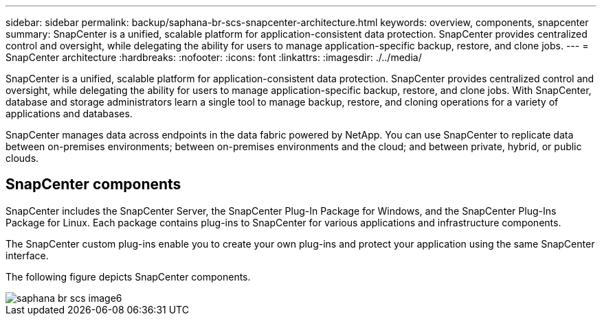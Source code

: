 ---
sidebar: sidebar
permalink: backup/saphana-br-scs-snapcenter-architecture.html
keywords: overview, components, snapcenter
summary: SnapCenter is a unified, scalable platform for application-consistent data protection. SnapCenter provides centralized control and oversight, while delegating the ability for users to manage application-specific backup, restore, and clone jobs.
---
= SnapCenter architecture
:hardbreaks:
:nofooter:
:icons: font
:linkattrs:
:imagesdir: ./../media/

//
// This file was created with NDAC Version 2.0 (August 17, 2020)
//
// 2022-02-15 15:58:30.755079
//

[.lead]
SnapCenter is a unified, scalable platform for application-consistent data protection. SnapCenter provides centralized control and oversight, while delegating the ability for users to manage application-specific backup, restore, and clone jobs. With SnapCenter, database and storage administrators learn a single tool to manage backup, restore, and cloning operations for a variety of applications and databases. 

SnapCenter manages data across endpoints in the data fabric powered by NetApp. You can use SnapCenter to replicate data between on-premises environments; between on-premises environments and the cloud; and between private, hybrid, or public clouds.

== SnapCenter components

SnapCenter includes the SnapCenter Server, the SnapCenter Plug-In Package for Windows, and the SnapCenter Plug-Ins Package for Linux. Each package contains plug-ins to SnapCenter for various applications and infrastructure components.

The SnapCenter custom plug-ins enable you to create your own plug-ins and protect your application using the same SnapCenter interface.

The following figure depicts SnapCenter components.

image::saphana-br-scs-image6.png[]

